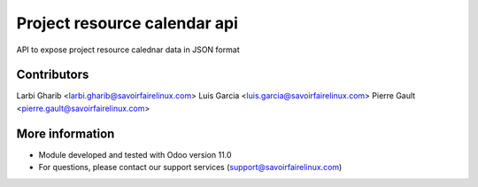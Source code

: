 Project resource calendar api
=============================
API to expose project resource calednar data in JSON format

Contributors
------------
Larbi Gharib <larbi.gharib@savoirfairelinux.com>
Luis Garcia <luis.garcia@savoirfairelinux.com>
Pierre Gault <pierre.gault@savoirfairelinux.com>


More information
----------------
* Module developed and tested with Odoo version 11.0
* For questions, please contact our support services (support@savoirfairelinux.com)
